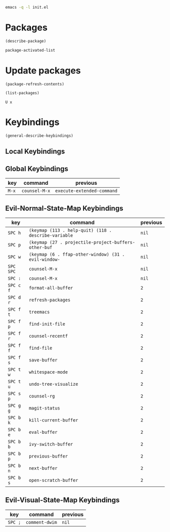 #+begin_src sh
emacs -q -l init.el
#+end_src

* Packages

#+begin_src emacs-lisp
(describe-package)

package-activated-list
#+end_src

* Update packages

#+begin_src emacs-lisp
(package-refresh-contents)

(list-packages)
#+end_src

#+begin_example
U x
#+end_example

* Keybindings

#+begin_src emacs-lisp
(general-describe-keybindings)
#+end_src

** Local Keybindings
** Global Keybindings
   | key   | command       | previous                   |
   |-------+---------------+----------------------------|
   | =M-x= | ~counsel-M-x~ | ~execute-extended-command~ |

** Evil-Normal-State-Map Keybindings
   | key       | command                                              | previous |
   |-----------+------------------------------------------------------+----------|
   | =SPC h=   | ~(keymap (113 . help-quit) (118 . describe-variable~ | ~nil~    |
   | =SPC p=   | ~(keymap (27 . projectile-project-buffers-other-buf~ | ~nil~    |
   | =SPC w=   | ~(keymap (6 . ffap-other-window) (31 . evil-window-~ | ~nil~    |
   | =SPC SPC= | ~counsel-M-x~                                        | ~nil~    |
   | =SPC :=   | ~counsel-M-x~                                        | ~nil~    |
   | =SPC c f= | ~format-all-buffer~                                  | ~2~      |
   | =SPC d r= | ~refresh-packages~                                   | ~2~      |
   | =SPC f t= | ~treemacs~                                           | ~2~      |
   | =SPC f p= | ~find-init-file~                                     | ~2~      |
   | =SPC f r= | ~counsel-recentf~                                    | ~2~      |
   | =SPC f f= | ~find-file~                                          | ~2~      |
   | =SPC f s= | ~save-buffer~                                        | ~2~      |
   | =SPC t w= | ~whitespace-mode~                                    | ~2~      |
   | =SPC t u= | ~undo-tree-visualize~                                | ~2~      |
   | =SPC s p= | ~counsel-rg~                                         | ~2~      |
   | =SPC g g= | ~magit-status~                                       | ~2~      |
   | =SPC b k= | ~kill-current-buffer~                                | ~2~      |
   | =SPC b e= | ~eval-buffer~                                        | ~2~      |
   | =SPC b b= | ~ivy-switch-buffer~                                  | ~2~      |
   | =SPC b p= | ~previous-buffer~                                    | ~2~      |
   | =SPC b n= | ~next-buffer~                                        | ~2~      |
   | =SPC b s= | ~open-scratch-buffer~                                | ~2~      |

** Evil-Visual-State-Map Keybindings
   | key     | command        | previous |
   |---------+----------------+----------|
   | =SPC ;= | ~comment-dwim~ | ~nil~    |

